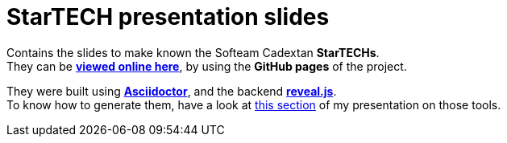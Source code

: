 = StarTECH presentation slides

Contains the slides to make known the Softeam Cadextan *StarTECHs*. +
They can be http://ardemius.github.io/slides-startech/slides-starTECH.html[*viewed online here*], by using the *GitHub pages* of the project.

They were built using http://asciidoctor.org/[*Asciidoctor*], and the backend https://github.com/asciidoctor/asciidoctor-reveal.js[*reveal.js*]. +
To know how to generate them, have a look at https://github.com/Ardemius/asciidoctor-presentation#slides-rendering-with-revealjs[this section] of my presentation on those tools.
